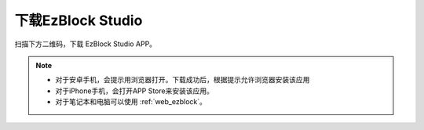.. _download_ezb:

下载EzBlock Studio
=========================


扫描下方二维码，下载 EzBlock Studio APP。

.. image:: img/Ezblock_Studio_v3.0.1_App.png
    :align: center

.. note::
    
    * 对于安卓手机，会提示用浏览器打开。下载成功后，根据提示允许浏览器安装该应用
    * 对于iPhone手机，会打开APP Store来安装该应用。
    * 对于笔记本和电脑可以使用 :ref:`web_ezblock`。